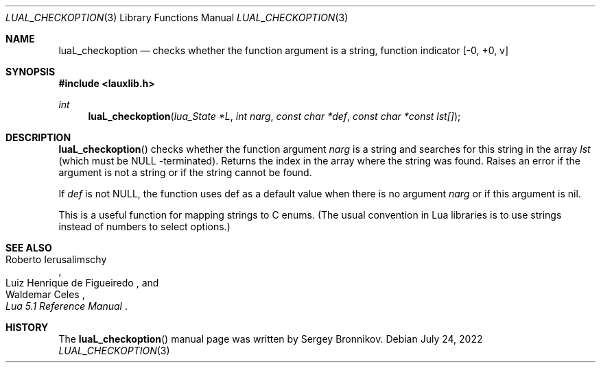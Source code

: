 .Dd $Mdocdate: July 24 2022 $
.Dt LUAL_CHECKOPTION 3
.Os
.Sh NAME
.Nm luaL_checkoption
.Nd checks whether the function argument is a string, function indicator
.Bq -0, +0, v
.Sh SYNOPSIS
.In lauxlib.h
.Ft int
.Fn luaL_checkoption "lua_State *L" "int narg" "const char *def" "const char *const lst[]"
.Sh DESCRIPTION
.Fn luaL_checkoption
checks whether the function argument
.Fa narg
is a string and searches for this string in the array
.Fa lst
(which must be
.Dv NULL
-terminated).
Returns the index in the array where the string was found.
Raises an error if the argument is not a string or if the string cannot be
found.
.Pp
If
.Fa def
is not
.Dv NULL ,
the function uses def as a default value when there is no argument
.Fa narg
or if this argument is
.Dv nil .
.Pp
This is a useful function for mapping strings to C enums. (The usual convention
in Lua libraries is to use strings instead of numbers to select options.)
.Sh SEE ALSO
.Rs
.%A Roberto Ierusalimschy
.%A Luiz Henrique de Figueiredo
.%A Waldemar Celes
.%T Lua 5.1 Reference Manual
.Re
.Sh HISTORY
The
.Fn luaL_checkoption
manual page was written by Sergey Bronnikov.
